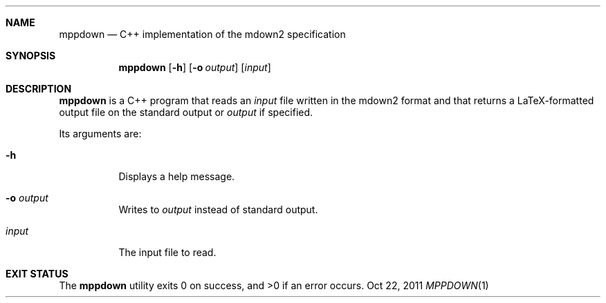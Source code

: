 .Dd Oct 22, 2011
.Dt MPPDOWN 1 1
.Sh NAME
.Nm mppdown
.Nd C++ implementation of the mdown2 specification
.Sh SYNOPSIS
.Nm
.Op Fl h
.Op Fl o Ar output
.Op Ar input
.Sh DESCRIPTION
.Nm mppdown
is a C++ program that reads an
.Ar input
file written in the mdown2 format and that returns a LaTeX-formatted
output file on the standard output or
.Ar output
if specified.
.Pp
Its arguments are:
.Bl -tag -width Ds
.It Fl h
Displays a help message.
.It Fl o Ar output
Writes to
.Ar output
instead of standard output.
.It Ar input
The input file to read.
.El
.Sh EXIT STATUS
.Ex -std
